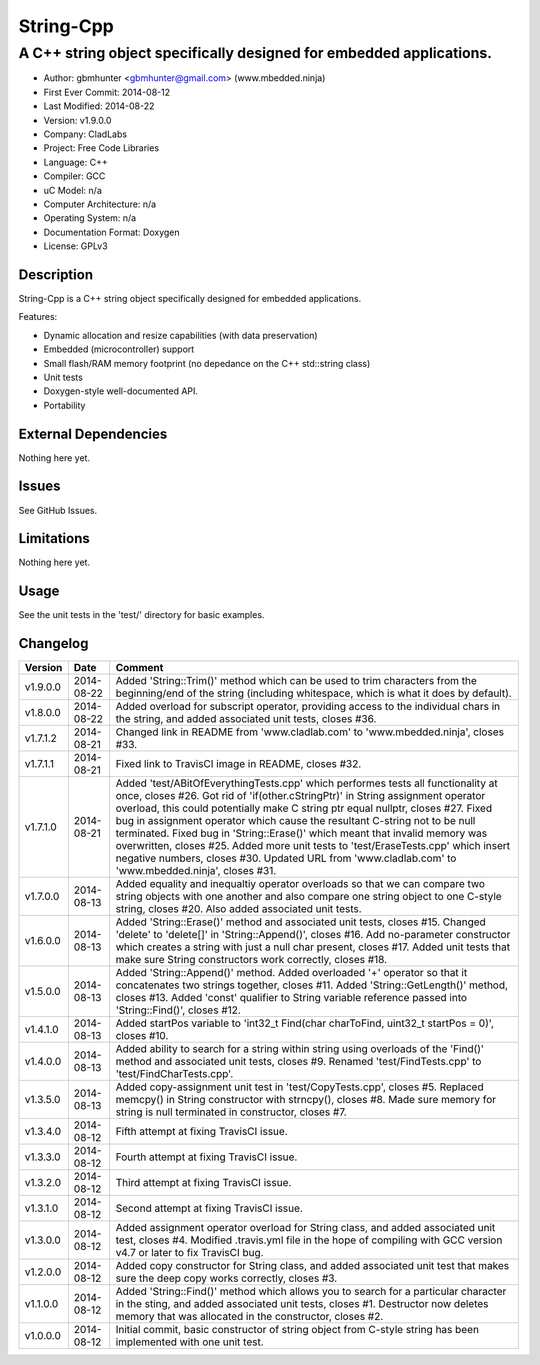 ============
String-Cpp
============

---------------------------------------------------------------------------------
A C++ string object specifically designed for embedded applications.
---------------------------------------------------------------------------------

.. image:: https://api.travis-ci.org/mbedded-ninja/String-Cpp.png?branch=master   
	:target: https://travis-ci.org/mbedded-ninja/String-Cpp

- Author: gbmhunter <gbmhunter@gmail.com> (www.mbedded.ninja)
- First Ever Commit: 2014-08-12
- Last Modified: 2014-08-22
- Version: v1.9.0.0
- Company: CladLabs
- Project: Free Code Libraries
- Language: C++
- Compiler: GCC	
- uC Model: n/a
- Computer Architecture: n/a
- Operating System: n/a
- Documentation Format: Doxygen
- License: GPLv3

Description
===========

String-Cpp is a C++ string object specifically designed for embedded applications.

Features:

- Dynamic allocation and resize capabilities (with data preservation)
- Embedded (microcontroller) support
- Small flash/RAM memory footprint (no depedance on the C++ std::string class)
- Unit tests
- Doxygen-style well-documented API.
- Portability

External Dependencies
=====================

Nothing here yet.

Issues
======

See GitHub Issues.

Limitations
===========

Nothing here yet.

Usage
=====

See the unit tests in the 'test/' directory for basic examples.
	
Changelog
=========

======== ========== ===================================================================================================
Version  Date       Comment
======== ========== ===================================================================================================
v1.9.0.0 2014-08-22 Added 'String::Trim()' method which can be used to trim characters from the beginning/end of the string (including whitespace, which is what it does by default).
v1.8.0.0 2014-08-22 Added overload for subscript operator, providing access to the individual chars in the string, and added associated unit tests, closes #36.
v1.7.1.2 2014-08-21 Changed link in README from 'www.cladlab.com' to 'www.mbedded.ninja', closes #33.
v1.7.1.1 2014-08-21 Fixed link to TravisCI image in README, closes #32.
v1.7.1.0 2014-08-21 Added 'test/ABitOfEverythingTests.cpp' which performes tests all functionality at once, closes #26. Got rid of 'if(other.cStringPtr)' in String assignment operator overload, this could potentially make C string ptr equal nullptr, closes #27. Fixed bug in assignment operator which cause the resultant C-string not to be null terminated. Fixed bug in 'String::Erase()' which meant that invalid memory was overwritten, closes #25. Added more unit tests to 'test/EraseTests.cpp' which insert negative numbers, closes #30. Updated URL from 'www.cladlab.com' to 'www.mbedded.ninja', closes #31.
v1.7.0.0 2014-08-13 Added equality and inequaltiy operator overloads so that we can compare two string objects with one another and also compare one string object to one C-style string, closes #20. Also added associated unit tests.
v1.6.0.0 2014-08-13 Added 'String::Erase()' method and associated unit tests, closes #15. Changed 'delete' to 'delete[]' in 'String::Append()', closes #16. Add no-parameter constructor which creates a string with just a null char present, closes #17. Added unit tests that make sure String constructors work correctly, closes #18.
v1.5.0.0 2014-08-13 Added 'String::Append()' method. Added overloaded '+' operator so that it concatenates two strings together, closes #11. Added 'String::GetLength()' method, closes #13. Added 'const' qualifier to String variable reference passed into 'String::Find()', closes #12.
v1.4.1.0 2014-08-13 Added startPos variable to 'int32_t Find(char charToFind, uint32_t startPos = 0)', closes #10.
v1.4.0.0 2014-08-13 Added ability to search for a string within string using overloads of the 'Find()' method and associated unit tests, closes #9. Renamed 'test/FindTests.cpp' to 'test/FindCharTests.cpp'. 
v1.3.5.0 2014-08-13 Added copy-assignment unit test in 'test/CopyTests.cpp', closes #5. Replaced memcpy() in String constructor with strncpy(), closes #8. Made sure memory for string is null terminated in constructor, closes #7.
v1.3.4.0 2014-08-12 Fifth attempt at fixing TravisCI issue.
v1.3.3.0 2014-08-12 Fourth attempt at fixing TravisCI issue.
v1.3.2.0 2014-08-12 Third attempt at fixing TravisCI issue.
v1.3.1.0 2014-08-12 Second attempt at fixing TravisCI issue.
v1.3.0.0 2014-08-12 Added assignment operator overload for String class, and added associated unit test, closes #4. Modified .travis.yml file in the hope of compiling with GCC version v4.7 or later to fix TravisCI bug.
v1.2.0.0 2014-08-12 Added copy constructor for String class, and added associated unit test that makes sure the deep copy works correctly, closes #3.
v1.1.0.0 2014-08-12 Added 'String::Find()' method which allows you to search for a particular character in the sting, and added associated unit tests, closes #1. Destructor now deletes memory that was allocated in the constructor, closes #2.
v1.0.0.0 2014-08-12 Initial commit, basic constructor of string object from C-style string has been implemented with one unit test.
======== ========== ===================================================================================================